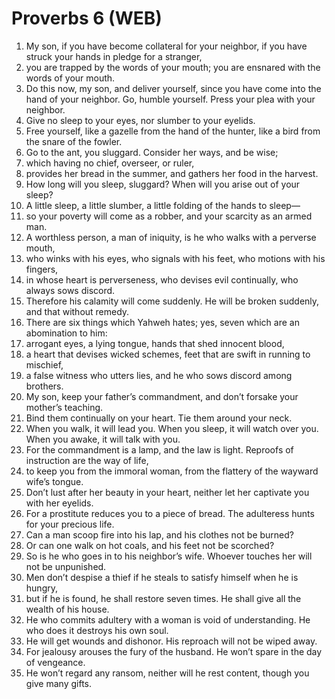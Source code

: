 * Proverbs 6 (WEB)
:PROPERTIES:
:ID: WEB/20-PRO06
:END:

1. My son, if you have become collateral for your neighbor, if you have struck your hands in pledge for a stranger,
2. you are trapped by the words of your mouth; you are ensnared with the words of your mouth.
3. Do this now, my son, and deliver yourself, since you have come into the hand of your neighbor. Go, humble yourself. Press your plea with your neighbor.
4. Give no sleep to your eyes, nor slumber to your eyelids.
5. Free yourself, like a gazelle from the hand of the hunter, like a bird from the snare of the fowler.
6. Go to the ant, you sluggard. Consider her ways, and be wise;
7. which having no chief, overseer, or ruler,
8. provides her bread in the summer, and gathers her food in the harvest.
9. How long will you sleep, sluggard? When will you arise out of your sleep?
10. A little sleep, a little slumber, a little folding of the hands to sleep—
11. so your poverty will come as a robber, and your scarcity as an armed man.
12. A worthless person, a man of iniquity, is he who walks with a perverse mouth,
13. who winks with his eyes, who signals with his feet, who motions with his fingers,
14. in whose heart is perverseness, who devises evil continually, who always sows discord.
15. Therefore his calamity will come suddenly. He will be broken suddenly, and that without remedy.
16. There are six things which Yahweh hates; yes, seven which are an abomination to him:
17. arrogant eyes, a lying tongue, hands that shed innocent blood,
18. a heart that devises wicked schemes, feet that are swift in running to mischief,
19. a false witness who utters lies, and he who sows discord among brothers.
20. My son, keep your father’s commandment, and don’t forsake your mother’s teaching.
21. Bind them continually on your heart. Tie them around your neck.
22. When you walk, it will lead you. When you sleep, it will watch over you. When you awake, it will talk with you.
23. For the commandment is a lamp, and the law is light. Reproofs of instruction are the way of life,
24. to keep you from the immoral woman, from the flattery of the wayward wife’s tongue.
25. Don’t lust after her beauty in your heart, neither let her captivate you with her eyelids.
26. For a prostitute reduces you to a piece of bread. The adulteress hunts for your precious life.
27. Can a man scoop fire into his lap, and his clothes not be burned?
28. Or can one walk on hot coals, and his feet not be scorched?
29. So is he who goes in to his neighbor’s wife. Whoever touches her will not be unpunished.
30. Men don’t despise a thief if he steals to satisfy himself when he is hungry,
31. but if he is found, he shall restore seven times. He shall give all the wealth of his house.
32. He who commits adultery with a woman is void of understanding. He who does it destroys his own soul.
33. He will get wounds and dishonor. His reproach will not be wiped away.
34. For jealousy arouses the fury of the husband. He won’t spare in the day of vengeance.
35. He won’t regard any ransom, neither will he rest content, though you give many gifts.

